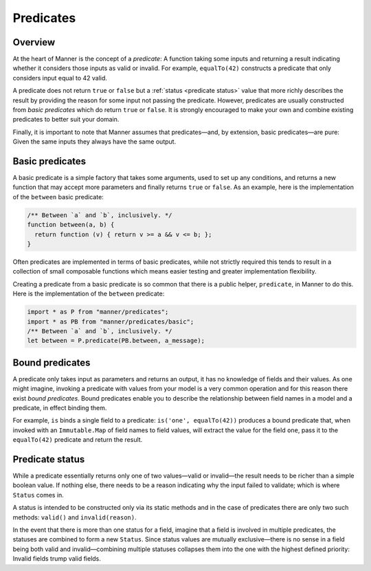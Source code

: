 Predicates
==========


Overview
--------

At the heart of Manner is the concept of a *predicate*: A function taking some
inputs and returning a result indicating whether it considers those inputs as
valid or invalid. For example, ``equalTo(42)`` constructs a predicate
that only considers input equal to 42 valid.

A predicate does not return ``true`` or ``false`` but a :ref:`status <predicate
status>` value that more richly describes the result by providing the reason for
some input not passing the predicate. However, predicates are usually
constructed from *basic predicates* which do return ``true`` or ``false``. It is
strongly encouraged to make your own and combine existing predicates to better
suit your domain.

Finally, it is important to note that Manner assumes that predicates—and, by
extension, basic predicates—are pure: Given the same inputs they always have the
same output.


Basic predicates
----------------

A basic predicate is a simple factory that takes some arguments, used to set up
any conditions, and returns a new function that may accept more parameters and
finally returns ``true`` or ``false``. As an example, here is the implementation of
the ``between`` basic predicate:

.. code-block:: javascript

   /** Between `a` and `b`, inclusively. */
   function between(a, b) {
     return function (v) { return v >= a && v <= b; };
   }

Often predicates are implemented in terms of basic predicates, while not
strictly required this tends to result in a collection of small composable
functions which means easier testing and greater implementation flexibility.

Creating a predicate from a basic predicate is so common that there is a public
helper, ``predicate``, in Manner to do this. Here is the implementation of the
``between`` predicate:

.. code-block:: javascript

   import * as P from "manner/predicates";
   import * as PB from "manner/predicates/basic";
   /** Between `a` and `b`, inclusively. */
   let between = P.predicate(PB.between, a_message);


Bound predicates
----------------

A predicate only takes input as parameters and returns an output, it has no
knowledge of fields and their values. As one might imagine, invoking a predicate
with values from your model is a very common operation and for this reason there
exist *bound predicates*. Bound predicates enable you to describe the
relationship between field names in a model and a predicate, in effect binding
them.

For example, ``is`` binds a single field to a predicate: ``is('one',
equalTo(42))`` produces a bound predicate that, when invoked with an
``Immutable.Map`` of field names to field values, will extract the value for the
field ``one``, pass it to the ``equalTo(42)`` predicate and return the result.


.. _predicate status:

Predicate status
----------------

While a predicate essentially returns only one of two values—valid or
invalid—the result needs to be richer than a simple boolean value. If nothing
else, there needs to be a reason indicating why the input failed to
validate; which is where ``Status`` comes in.

A status is intended to be constructed only via its static methods and in the
case of predicates there are only two such methods: ``valid()`` and
``invalid(reason)``.

In the event that there is more than one status for a field, imagine that a
field is involved in multiple predicates, the statuses are combined to form a
new ``Status``. Since status values are mutually exclusive—there is no sense in
a field being both valid and invalid—combining multiple statuses collapses them
into the one with the highest defined priority: Invalid fields trump valid
fields.

